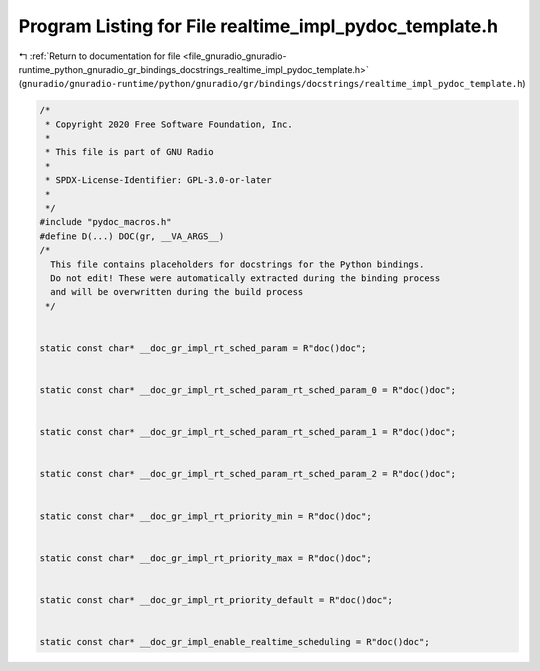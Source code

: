 
.. _program_listing_file_gnuradio_gnuradio-runtime_python_gnuradio_gr_bindings_docstrings_realtime_impl_pydoc_template.h:

Program Listing for File realtime_impl_pydoc_template.h
=======================================================

|exhale_lsh| :ref:`Return to documentation for file <file_gnuradio_gnuradio-runtime_python_gnuradio_gr_bindings_docstrings_realtime_impl_pydoc_template.h>` (``gnuradio/gnuradio-runtime/python/gnuradio/gr/bindings/docstrings/realtime_impl_pydoc_template.h``)

.. |exhale_lsh| unicode:: U+021B0 .. UPWARDS ARROW WITH TIP LEFTWARDS

.. code-block:: cpp

   /*
    * Copyright 2020 Free Software Foundation, Inc.
    *
    * This file is part of GNU Radio
    *
    * SPDX-License-Identifier: GPL-3.0-or-later
    *
    */
   #include "pydoc_macros.h"
   #define D(...) DOC(gr, __VA_ARGS__)
   /*
     This file contains placeholders for docstrings for the Python bindings.
     Do not edit! These were automatically extracted during the binding process
     and will be overwritten during the build process
    */
   
   
   static const char* __doc_gr_impl_rt_sched_param = R"doc()doc";
   
   
   static const char* __doc_gr_impl_rt_sched_param_rt_sched_param_0 = R"doc()doc";
   
   
   static const char* __doc_gr_impl_rt_sched_param_rt_sched_param_1 = R"doc()doc";
   
   
   static const char* __doc_gr_impl_rt_sched_param_rt_sched_param_2 = R"doc()doc";
   
   
   static const char* __doc_gr_impl_rt_priority_min = R"doc()doc";
   
   
   static const char* __doc_gr_impl_rt_priority_max = R"doc()doc";
   
   
   static const char* __doc_gr_impl_rt_priority_default = R"doc()doc";
   
   
   static const char* __doc_gr_impl_enable_realtime_scheduling = R"doc()doc";
